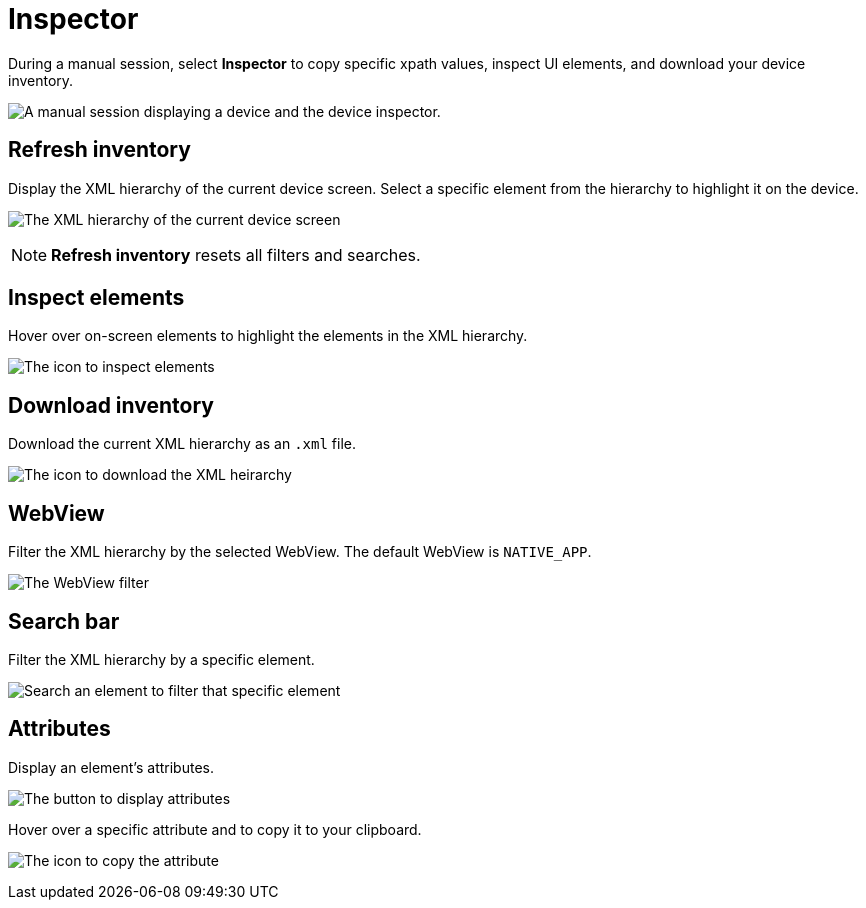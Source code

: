 = Inspector
:navtitle: Inspector

During a manual session, select *Inspector* to copy specific xpath values, inspect UI elements, and download your device inventory.

image:manual-testing:inspector-context.png[width=, alt="A manual session displaying a device and the device inspector."]

== Refresh inventory

Display the XML hierarchy of the current device screen. Select a specific element from the hierarchy to highlight it on the device.

image:manual-testing:refresh-inventory-closeup.png[width=, alt="The XML hierarchy of the current device screen"]

[NOTE]
*Refresh inventory* resets all filters and searches.

== Inspect elements

Hover over on-screen elements to highlight the elements in the XML hierarchy.

image:manual-testing:inspect-elements-closeup.png[width=, alt="The icon to inspect elements"]

== Download inventory

Download the current XML hierarchy as an `.xml` file.

image:manual-testing:download-inventory-closeup.png[width=, alt="The icon to download the XML heirarchy"]

== WebView

Filter the XML hierarchy by the selected WebView. The default WebView is `NATIVE_APP`.

image:manual-testing:inspector-dropdown-closeup.png[width=, alt="The WebView filter"]

== Search bar

Filter the XML hierarchy by a specific element.

image:manual-testing:inspector-search-closeup.png[width=, alt="Search an element to filter that specific element"]

== Attributes

Display an element's attributes.

image:manual-testing:hierarchy-closeup.png[width=, alt="The button to display attributes"]

Hover over a specific attribute and to copy it to your clipboard.

image:manual-testing:attributes-closeup.png[width=, alt="The icon to copy the attribute"]
